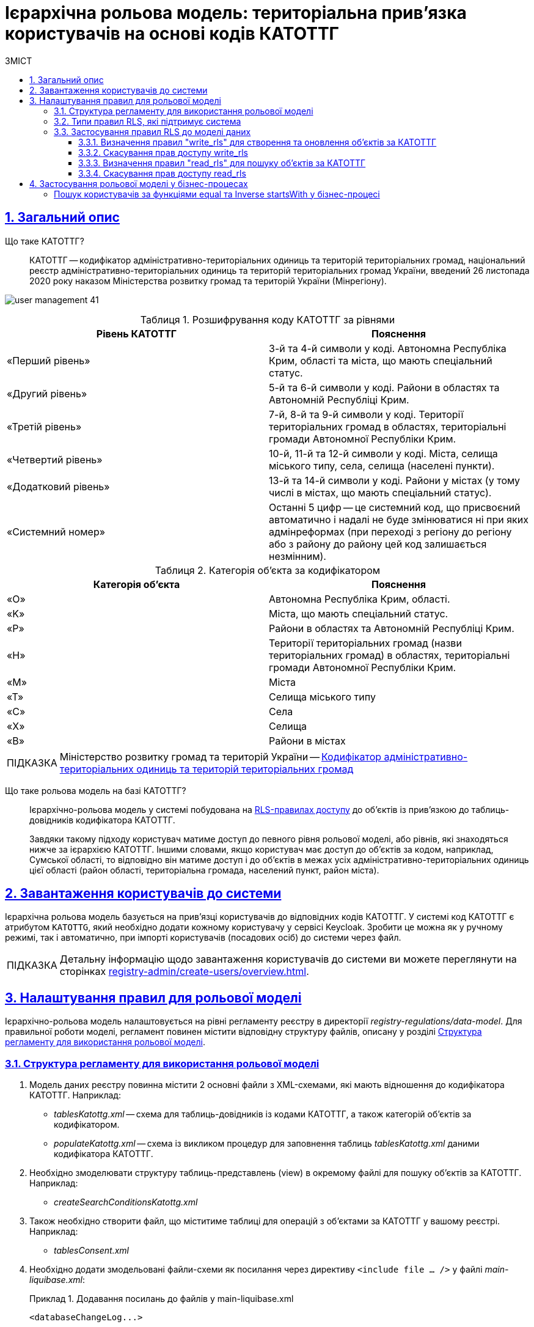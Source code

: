 :toc-title: ЗМІСТ
:toc: auto
:toclevels: 5
:experimental:
:important-caption:     ВАЖЛИВО
:note-caption:          ПРИМІТКА
:tip-caption:           ПІДКАЗКА
:warning-caption:       ПОПЕРЕДЖЕННЯ
:caution-caption:       УВАГА
:example-caption:           Приклад
:figure-caption:            Зображення
:table-caption:             Таблиця
:appendix-caption:          Додаток
:sectnums:
:sectnumlevels: 5
:sectanchors:
:sectlinks:
:partnums:

// TODO: Змінити заголовок на "Ієрархічна рольова модель"
= Ієрархічна рольова модель: територіальна прив'язка користувачів на основі кодів КАТОТТГ

== Загальний опис

//TODO: Спочатку розписати "Що таке ієрархічна рольова модель?"
// TODO: Написати, що ми адресуємо її як приклад з використанням кодів КАТОТТГ
// TODO: Далі вказати "Що таке КАТОТТГ"
// TODO: Далі "Що таке ієрархічна рольова модель"
// TODO: Можна написати правило для певної колонки в таблиці. В Keycloak має бути атрибут такий самий, як назва колонки. Це стосується не лише атрибута KATOTTG. Користувач може застосувати правило для читання, створення та редагування запису для будь-якого атрибута, тобто будь-якої колонки (має бути матчінг атрибута з Keycloak в БД реєстру).

// Там, де можливо, поприбирати згадування про КАТОТТГ. Зробити док більш універсальним до рольової моделі.

Що таке КАТОТТГ? ::

КАТОТТГ -- кодифікатор адміністративно-територіальних одиниць та територій територіальних громад, національний реєстр адміністративно-територіальних одиниць та територій територіальних громад України, введений 26 листопада 2020 року наказом Міністерства розвитку громад та територій України (Мінрегіону).

image:admin:user-management/user-management-41.png[]

.Розшифрування коду КАТОТТГ за рівнями
|===
|Рівень КАТОТТГ |Пояснення

| «Перший рівень»
| 3-й та 4-й символи у коді. Автономна Республіка Крим, області та міста, що мають спеціальний статус.

| «Другий рівень»
|5-й та 6-й символи у коді. Райони в областях та Автономній Республіці Крим.

| «Третій рівень»
| 7-й, 8-й та 9-й символи у коді. Території територіальних громад в областях, територіальні громади Автономної Республіки Крим.

| «Четвертий рівень»
| 10-й, 11-й та 12-й символи у коді. Міста, селища міського типу, села, селища (населені пункти).

| «Додатковий рівень»
| 13-й та 14-й символи у коді. Райони у містах (у тому числі в містах, що мають спеціальний статус).

| «Системний номер»
| Останні 5 цифр -- це системний код, що присвоєний автоматично і надалі не буде змінюватися ні при яких адмінреформах (при переході з регіону до регіону або з району до району цей код залишається незмінним).

|===

.Категорія об'єкта за кодифікатором
|===
| Категорія об'єкта | Пояснення

| «O»
| Автономна Республіка Крим, області.

| «K»
| Міста, що мають спеціальний статус.

| «P»
| Райони в областях та Автономній Республіці Крим.

| «H»
| Території територіальних громад (назви територіальних громад) в областях, територіальні громади Автономної Республіки Крим.

| «M»
| Міста

| «T»
| Селища міського типу

| «C»
| Села

| «X»
| Селища

|«B»
| Райони в містах
|===


// TIP: Довідник КАТОТТГ: https://directory.org.ua/

TIP: Міністерство розвитку громад та територій України -- https://www.minregion.gov.ua/napryamki-diyalnosti/rozvytok-mistsevoho-samovryaduvannya/administratyvno/kodyfikator-administratyvno-terytorialnyh-odynycz-ta-terytorij-terytorialnyh-gromad/[Кодифікатор адміністративно-територіальних одиниць та територій територіальних громад]

Що таке рольова модель на базі КАТОТТГ? ::

Ієрархічно-рольова модель у системі побудована на xref:#rls-rules-types[RLS-правилах доступу] до об'єктів із прив'язкою до таблиць-довідників кодифікатора КАТОТТГ.
+
Завдяки такому підходу користувач матиме доступ до певного рівня рольової моделі, або рівнів, які знаходяться нижче за ієрархією КАТОТТГ. Іншими словами, якщо користувач має доступ до об'єктів за кодом, наприклад, Сумської області, то відповідно він матиме доступ і до об'єктів в межах усіх адміністративно-територіальних одиниць цієї області (район області, територіальна громада, населений пункт, район міста).

== Завантаження користувачів до системи

Ієрархічна рольова модель базується на прив'язці користувачів до відповідних кодів КАТОТТГ. У системі код КАТОТТГ є атрибутом `KATOTTG`, який необхідно додати кожному користувачу у сервісі Keycloak. Зробити це можна як у ручному режимі, так і автоматично, при імпорті користувачів (посадових осіб) до системи через файл.

TIP: Детальну інформацію щодо завантаження користувачів до системи ви можете переглянути на сторінках xref:registry-admin/create-users/overview.adoc[].

== Налаштування правил для рольової моделі

Ієрархічно-рольова модель налаштовується на рівні регламенту реєстру в директорії _registry-regulations/data-model_. Для правильної роботи моделі, регламент повинен містити відповідну структуру файлів, описану у розділі xref:#data-model-structure[].

[#data-model-structure]
=== Структура регламенту для використання рольової моделі

. Модель даних реєстру повинна містити 2 основні файли з XML-схемами, які мають відношення до кодифікатора КАТОТТГ. Наприклад:

* _tablesKatottg.xml_ -- схема для таблиць-довідників із кодами КАТОТТГ, а також категорій об'єктів за кодифікатором.
* _populateKatottg.xml_ -- схема із викликом процедур для заповнення таблиць _tablesKatottg.xml_ даними кодифікатора КАТОТТГ.

. Необхідно змоделювати структуру таблиць-представлень (view) в окремому файлі для пошуку об'єктів за КАТОТТГ. Наприклад:
* _createSearchConditionsKatottg.xml_

. Також необхідно створити файл, що міститиме таблиці для операцій з об'єктами за КАТОТТГ у вашому реєстрі. Наприклад:

* _tablesConsent.xml_

. Необхідно додати змодельовані файли-схеми як посилання через директиву `<include file ... />` у файлі _main-liquibase.xml_:
+
.Додавання посилань до файлів у main-liquibase.xml
====
[source,xml]
----
<databaseChangeLog...>

    <include file="data-model/tablesKatottg.xml"/>
    <include file="data-model/populateKatottg.xml" context="pub"/>
    <include file="data-model/createSearchConditionsKatottg.xml"/>
    <include file="data-model/tablesConsent.xml"/>

</databaseChangeLog>
----
====

. Додайте до директорії регламенту _data-model/data-load_ файли-довідники для наповнення створених таблиць-довідників даними. Довідники мають бути у форматі CSV. Вони містять дані кодифікатора з кодами КАТОТТГ за рівнями ієрархії, а також окремо - файл-довідник з позначенням категорій об'єктів КАТОТТГ.

* _Katottg_category.csv_
* _Katottg_level1.csv_
* _Katottg_level2.csv_
* _Katottg_level3.csv_
* _Katottg_level4.csv_
* _Katottg_level5.csv_

+
IMPORTANT: Переконайтеся, що маєте останню версію довідника-кодифікатора. Дані КАТОТТГ публікуються регулярно на сайті https://www.minregion.gov.ua/napryamki-diyalnosti/rozvytok-mistsevoho-samovryaduvannya/administratyvno/kodyfikator-administratyvno-terytorialnyh-odynycz-ta-terytorij-terytorialnyh-gromad/[www.minregion.gov.ua] у форматі _.xls_.

. Наповніть таблиці-довідники даними КАТОТТГ за допомогою функції виклику процедур завантаження даних до БД. Виклик процедури завантаження даних до таблиць довідників виглядає наступним чином:
+
.Виклик процедури завантаження даних до таблиць-довідників
====
----
<changeSet author="registry owner" id="load data to dictionaries">
    <sql ...>

        CALL p_load_table_from_csv('katottg_category', '${dataLoadPath}Katottg_category.csv', array['code','name']);

        CALL p_load_table_from_csv('katottg', '${dataLoadPath}Katottg_level1.csv', array['code','name', 'category'], array['code','name', 'category', 'level::''1''']);

        CALL p_load_table_from_csv('katottg', '${dataLoadPath}Katottg_level2.csv', array['code','name', 'category', 'katottg_parent'],
        array['code','name', 'category', 'level::''2''', 'katottg_parent_id::ref(lookup_col:katottg_parent,ref_table:katottg,ref_col:code,ref_id:katottg_id)']);

        CALL p_load_table_from_csv('katottg', '${dataLoadPath}Katottg_level3.csv', array['code','name', 'category', 'katottg_parent'],
        array['code','name', 'category', 'level::''3''', 'katottg_parent_id::ref(lookup_col:katottg_parent,ref_table:katottg,ref_col:code,ref_id:katottg_id)']);

        CALL p_load_table_from_csv('katottg', '${dataLoadPath}Katottg_level4.csv', array['code','name', 'category', 'katottg_parent'],
        array['code','name', 'category', 'level::''4''', 'katottg_parent_id::ref(lookup_col:katottg_parent,ref_table:katottg,ref_col:code,ref_id:katottg_id)']);

        CALL p_load_table_from_csv('katottg', '${dataLoadPath}Katottg_level5.csv', array['code','name', 'category', 'katottg_parent'],
        array['code','name', 'category', 'level::''5''', 'katottg_parent_id::ref(lookup_col:katottg_parent,ref_table:katottg,ref_col:code,ref_id:katottg_id)']);

    </sql>
</changeSet>
----
====

NOTE: Для зручності виконання операції завантаження даних кодифікатора КАТОТТГ до системи, рекомендуємо розбити файл-кодифікатор на окремі файли за рівнями. Також рекомендуємо відділити колонку "Категорія об'єкта" в окрему таблицю, дані до якої завантажуватимуться окремим файлом.

[#rls-rules-types]
=== Типи правил RLS, які підтримує система

Безпека на рівні рядка (_англ. -- Row-level security або RLS_) -- це механізм контролю доступу до рядків у таблиці бази даних.

RLS допомагає впроваджувати обмеження на доступ до рядка даних. Наприклад, ви можете гарантувати, що співробітники отримають доступ лише до тих рядків даних, які стосуються їх повноважень.

Система використовує RLS-правила для налаштування ієрархічно-рольової моделі на основі кодів КАТОТТГ. Правила застосовуються до _колонок таблиць_, які містять атрибут `katottg`. Налаштування відбувається на рівні моделі даних (Liquibase) у регламенті реєстру -- _registry-regulations/data-model_.

Правила є механізмом перевірки рольової моделі, при якому користувач може здійснювати операції _створення, оновлення, або читання_ даних лише у тому випадку, якщо у нього є права доступу до об'єктів відповідної адміністративно-територіальної одиниці за кодифікатором КАТОТТГ.

Система використовує 4 типи правил перевірки рольової моделі: ::

. `addWriteRule` -- додати права на створення, або оновлення об'єктів у базі даних на основі КАТОТТГ.
. `removeWriteRule` -- видалити права на створення, або оновлення об'єктів у базі даних на основі КАТОТТГ.
. `addReadRule` -- додати права на пошук (читання) інформації про об'єкти в базі даних на основі КАТОТТГ.
. `removeReadRule` -- видалити права на пошук (читання) інформації про об'єкти в базі даних на основі КАТОТТГ.
+
TIP: Детальну інформацію щодо застосування правил перевірки рольової моделі ви можете переглянути у розділі xref:#rls-rules-configuration[].
+
[NOTE]
====
Правила категорії `write` (`write_rls`) використовуються для звичайних операційних таблиць БД реєстру.

Правила категорії `read` (`read_rls`) використовуються для таблиць критеріїв пошуку (Search Conditions), тобто для таблиць-представлень реєстру.
====

[#rls-rules-configuration]
=== Застосування правил RLS до моделі даних

За необхідності застосування рольової моделі до даних реєстру, потрібно на рівні моделі даних Liquibase додати правила рольової моделі -- Row-level Security (RLS).

NOTE: Система вираховує рівень доступу до об'єктів даних за ієрархією, відповідно до встановлених правил RLS. Не потрібно визначати додаткові обмеження на рівні регламенту у бізнес-процесах.

Після створення таблиць, таблиць-представлень (view), таблиць довідників, а також наповнення їх даними КАТОТТГ, можна застосовувати правила рольової моделі у сценаріях відповідного реєстру.

==== Визначення правил "write_rls" для створення та оновлення об'єктів за КАТОТТГ

. Для прикладу, створіть таблицю для опрацювання заявок (взаємодія з об'єктами у БД) за рольовою моделлю з умовною назвою `request_by_katottg`.
+
.Створення таблиці для опрацювання заявок за рольовою моделлю
====
[source,xml]
----
<changeSet id="table request by katottg" author="registry owner">
    <createTable tableName="request_by_katottg" ext:historyFlag="true" remarks="Заявки рольової моделі">
        <column name="request_by_katottg_id" type="UUID" defaultValueComputed="uuid_generate_v4()">
            <constraints nullable="false" primaryKey="true" primaryKeyName="pk_request_by_katottg_id"/>
        </column>
        <column name="name" type="TEXT">
            <constraints nullable="false"/>
        </column>
    </createTable>
</changeSet>
----
====

. Додайте до цієї таблиці додатковий стовпець `"katottg"`:
+
.Додавання колонки `katottg` до таблиці в моделі даних
====
[source, xml]
----
<column name="katottg" type="TEXT">
    <constraints nullable="false"/>
</column>
----
====
+
.Фінальний вигляд таблиці `request_by_katottg` у моделі даних
====
[source, xml]
----
<changeSet id="table request by katottg" author="registry owner">
    <createTable tableName="request_by_katottg" ext:historyFlag="true" remarks="Заяви рольової моделі">
        <column name="request_by_katottg_id" type="UUID" defaultValueComputed="uuid_generate_v4()">
            <constraints nullable="false" primaryKey="true" primaryKeyName="pk_request_by_katottg_id"/>
        </column>
        <column name="name" type="TEXT">
            <constraints nullable="false"/>
        </column>
        <column name="katottg" type="TEXT">
            <constraints nullable="false"/>
        </column>
    </createTable>
</changeSet>
----
====

. Для цієї таблиці як окремий `<changeSet...>` необхідно додати правила рольової моделі (RLS) -- `write_rls`, тобто надання привілеїв доступу до створення, або оновлення об'єктів за рольовою моделлю.
+
TIP: `write_rls` -- правила перевірки рольової моделі, при яких користувач може здійснювати операції створення та оновлення даних лише у тому випадку, якщо він має права доступу до певного об'єкта відповідної адміністративно-територіальної одиниці за кодифікатором КАТОТТГ (область, район області, територіальна громада області тощо).
+
.Додавання правил write_rls до таблиці `request_by_katottg`
====
[source, xml]
----
<changeSet id="request by katottg rls1" author="registry owner">
    <ext:rls name="write_rls1">
        <ext:addWriteRule name="writeRule1" jwtAttribute="katottg" checkColumn="katottg" checkTable="request_by_katottg"/>
    </ext:rls>
</changeSet>
----

* `<ext:rls name="write_rls1">` -- атрибут назви правила для рольової моделі.

* `<ext:addWriteRule ... />` -- тип правила для надання прав запису та оновлення об'єктів за КАТОТТГ.

* `name="writeRule1"` -- атрибут назви правила `addWriteRule`.

* `jwtAttribute="katottg"` -- JWT-атрибут. Система перевіряє цей атрибут і автоматично вичитує, які привілеї та права має користувач і відповідно до цих привілеїв показує лише ті об'єкти, до яких він має доступ. Всі інші об'єкти фабрика даних не повертатиме.
+
NOTE: Фабрика даних може прийняти будь-яке значення атрибута `jwtAttribute`, та завантажити користувачів можна лише зі значенням `jwtAttribute="katottg"`.

* `checkTable="request_by_katottg"` -- атрибут визначає, що необхідно перевіряти таблицю `request_by_katottg`.

* `checkColumn="katottg"` -- атрибут визначає, що необхідно перевіряти колонку `katottg` таблиці `request_by_katottg`.
====

+
[CAUTION]
====
В одному changeSet можна додати одне та більше правил лише одного типу. Для різних типів правил використовуйте різні changeSet. Наприклад:

[source, xml]
----
<changeSet author="registry owner" id="create write_rls rule1">
    <ext:rls name="write_rls10">
        <ext:addWriteRule name="writeRule1" ... />
        <ext:addWriteRule name="writeRule2" ... />
        <ext:addWriteRule name="writeRule3" ... />
    </ext:rls>
</changeSet>
----

Детальну інформацію щодо типів RLS-правил у системі ви можете переглянути у розділі xref:#rls-rules-types[].
====
+
NOTE: Імена для правил мають бути унікальними.
+
NOTE: Якщо на рівні моделі даних встановлено правило певного типу, наприклад, `addWriteRule`, але користувач не має призначеного атрибута KATOTTG у сервісі Keycloak, то такий користувач не матиме доступу до об'єктів у базі даних взагалі.

[#remove-write-rule]
==== Скасування прав доступу write_rls

Скасувати права доступу `write_rls` можна за допомогою правила видалення `removeWriteRule` в окремому changeSet:

.Видалення правил write_rls з таблиці `request_by_katottg`
====
[source, xml]
----
<changeSet id="request by katottg rls1" author="registry owner">
    <ext:rls name="write_rls1">
        <ext:removeWriteRule name="writeRule1" />
    </ext:rls>
</changeSet>
----
====

==== Визначення правил "read_rls" для пошуку об'єктів за КАТОТТГ

Розглянемо випадок, коли необхідно виконувати пошук за 2-ма критеріями у певній таблиці, наприклад `request_by_katottg`.

В такому разі необхідно: ::

. Змоделювати відповідні представлення (Search Conditions) для кожного типу пошуку:

* `<ext:createSearchCondition name="get_requests_by_katottg">` -- пошук за КАТОТТГ.
* `<ext:createSearchCondition name="get_requests_by_name">` -- пошук за назвою об'єкта.
+
.Створення представлення для пошуку за параметром katottg
====
[source,xml]
----
<changeSet author="registry owner" id="create SC get_requests_by_katottg">
    <ext:createSearchCondition name="get_requests_by_katottg">
        <ext:table name="request_by_katottg">
            <ext:column name="request_by_katottg_id"/>
            <ext:column name="name"/>
            <ext:column name="katottg" searchType="startsWith" />
        </ext:table>
    </ext:createSearchCondition>
</changeSet>
----

В такому випадку необхідно обов'язково вказати додатковий атрибут `searchType="startsWith"` для конкретної колонки пошуку (тут -- `column name="katottg"`).
====
+
.Створення представлення для пошуку за параметром name
====
[source,xml]
----
<changeSet author="registry owner" id="create SC get_requests_by_name">
    <ext:createSearchCondition name="get_requests_by_name">
        <ext:table name="request_by_katottg">
            <ext:column name="request_by_katottg_id"/>
            <ext:column name="name" searchType="startsWith"/>
            <ext:column name="katottg"/>
        </ext:table>
    </ext:createSearchCondition>
</changeSet>
----

В такому випадку необхідно обов'язково вказати додатковий атрибут `searchType="startsWith"` для конкретної колонки пошуку (тут -- `column name="name"`).
====
+
Далі необхідно встановити правила рольової моделі для операцій читання.

[start=2]
. Додайте правила `read_rls` до представлень `get_requests_by_katottg` та `get_requests_by_name`.
+
[IMPORTANT]
====
У правилах для таблиць-представлень необхідно до назви представлення додавати суфікс `_v`. Наприклад:

[source,xml]
----
<ext:rls name="some-rls-name">
    <ext:addReadRule name="readRule1" jwtAttribute="katottg" checkColumn="katottg" checkTable="get_requests_by_katottg_v"/>
</ext:rls>
----
====

+
.Додавання правил read_rls до представлення get_requests_by_katottg
====
[source, xml]
----
<changeSet author="registry owner" id="create read_rls rule1">
    <ext:rls name="read_rls1">
        <ext:addReadRule name="readRule1" jwtAttribute="katottg" checkColumn="katottg" checkTable="get_requests_by_katottg_v"/>
        <ext:addReadRule name="readRule2" jwtAttribute="katottg" checkColumn="katottg" checkTable="get_requests_by_name_v"/>
    </ext:rls>
</changeSet>
----

* `<ext:rls name="read_rls1">` -- атрибут назви набору правил для рольової моделі.

* `<ext:addReadRule ... />` -- тип правила для надання прав запису та оновлення об'єктів за КАТОТТГ.

* `name="readRule1"` -- атрибут назви правила `addReadRule` для представлення `get_requests_by_katottg_v`.

* `name="readRule2"` -- атрибут назви правила `addReadRule` для представлення `get_requests_by_name_v`.

* `jwtAttribute="katottg"` -- JWT-атрибут. Система перевіряє цей атрибут і автоматично вичитує, які привілеї та права має користувач і відповідно до цих привілеїв показує лише ті об'єкти, до яких він має доступ. Всі інші об'єкти фабрика даних не повертатиме.
+
NOTE: Фабрика даних може прийняти будь-яке значення атрибута `jwtAttribute`, та завантажити користувачів можна лише зі значенням `jwtAttribute="katottg"`.

* `checkTable="get_requests_by_name_v"` -- атрибут визначає, що необхідно перевіряти представлення `get_requests_by_katottg_v`.

* `checkColumn="katottg"` -- атрибут визначає, що необхідно перевіряти колонку `katottg` представлення `get_requests_by_katottg_v`.

* `checkTable="get_requests_by_name_v"` -- атрибут визначає, що необхідно перевіряти представлення `get_requests_by_name_v`.

* `checkColumn="katottg"` -- атрибут визначає, що необхідно перевіряти колонку `katottg` представлення `get_requests_by_name_v`.
====

+
[CAUTION]
====
В одному changeSet можна додати одне та більше правил лише одного типу. Для різних типів правил використовуйте різні changeSet. Наприклад:

[source, xml]
----
<changeSet author="registry owner" id="create read_rls rule1">
    <ext:rls name="read_rls10">
        <ext:addReadRule name="readRule1" ... />
        <ext:addReadRule name="readRule2" ... />
        <ext:addReadRule name="readRule3" ... />
    </ext:rls>
</changeSet>
----

Детальну інформацію щодо типів RLS-правил у системі ви можете переглянути у розділі xref:#rls-rules-types[].
====
+
NOTE: Імена для правил мають бути унікальними.
+
NOTE: Якщо на рівні моделі даних встановлено правило певного типу, наприклад, `addReadRule`, але користувач не має призначеного атрибута KATOTTG у сервісі Keycloak, то такий користувач не матиме доступу до об'єктів у базі даних взагалі.

==== Скасування прав доступу read_rls

Скасувати права доступу `read_rls` можна за допомогою правила видалення `removeReadRule` в окремому changeSet:

.Видалення правил read_rls з таблиці `get_requests_by_katottg`
====
[source, xml]
----
<changeSet id="request by katottg rls1" author="registry owner">
    <ext:rls name="read_rls1">
        <ext:removeWriteRule name="writeRule1" />
    </ext:rls>
</changeSet>
----
====

== Застосування рольової моделі у бізнес-процесах

// TODO: Додати інфу про тестові БП, які демонструють роботу RLS-правил. Не розписувати. Додати attachments як приклади і все.

// TODO: БП по додаванню/видаленню КАТОТТГ адміном-кадровиком - самостійний робочий процес:
// Показати, як він працює, за якою логікою.
// показати фрагменти коду та скрипти (JS у FormIO та Groovy в Camunda)

[search-users]
=== Пошук користувачів за функціями equal та Inverse startsWith у бізнес-процесі

Пошук користувачів за функціями `equal ()` та `Inverse startsWith ()` реалізовано за допомогою розширення бізнес-логіки процесів у делегаті *Keycloak Get Officer Users By Attributes Equals And Start With*.

[TIP]
====
Детальну інформацію з описом делегата ви можете переглянути на сторінці:

* xref:bp-modeling/bp/element-templates/keycloak-get-officer-users-by-attributes-equals-start-with.adoc[]
====
















